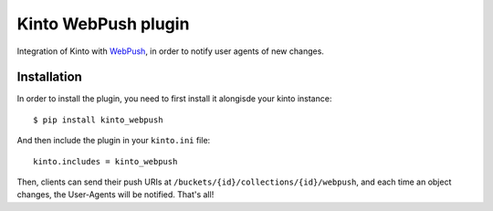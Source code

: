 Kinto WebPush plugin
####################

Integration of Kinto with `WebPush
<https://tools.ietf.org/html/draft-ietf-webpush-protocol-02>`_, in order to
notify user agents of new changes.

Installation
============

In order to install the plugin, you need to first install it alongisde your
kinto instance::

 $ pip install kinto_webpush

And then include the plugin in your ``kinto.ini`` file::

  kinto.includes = kinto_webpush

Then, clients can send their push URIs at
``/buckets/{id}/collections/{id}/webpush``, and each time an object changes,
the User-Agents will be notified. That's all!
